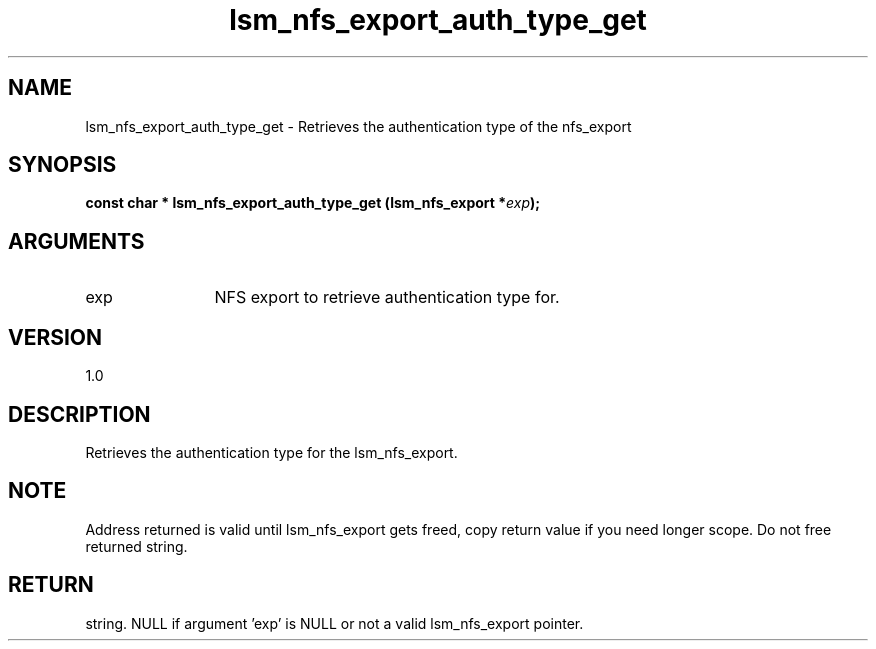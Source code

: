 .TH "lsm_nfs_export_auth_type_get" 3 "lsm_nfs_export_auth_type_get" "May 2018" "Libstoragemgmt C API Manual" 
.SH NAME
lsm_nfs_export_auth_type_get \- Retrieves the authentication type of the nfs_export
.SH SYNOPSIS
.B "const char  *" lsm_nfs_export_auth_type_get
.BI "(lsm_nfs_export *" exp ");"
.SH ARGUMENTS
.IP "exp" 12
NFS export to retrieve authentication type for.
.SH "VERSION"
1.0
.SH "DESCRIPTION"
Retrieves the authentication type for the lsm_nfs_export.
.SH "NOTE"
Address returned is valid until lsm_nfs_export gets freed, copy
return value if you need longer scope. Do not free returned string.
.SH "RETURN"
string. NULL if argument 'exp' is NULL or not a valid lsm_nfs_export
pointer.
